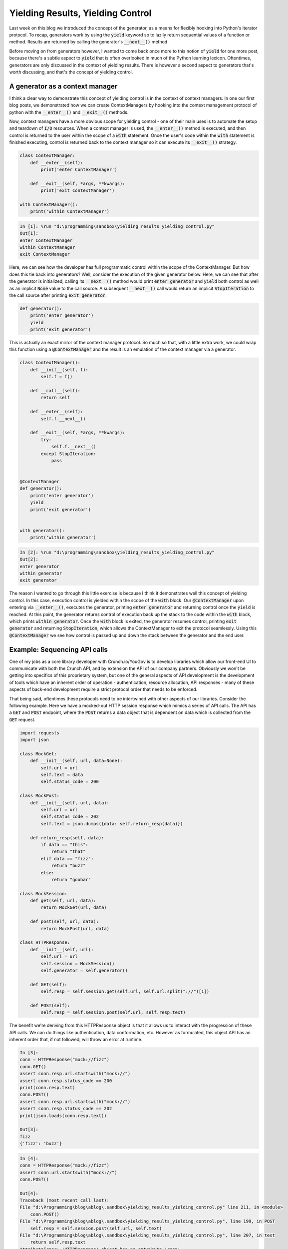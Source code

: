 .. post:: 13 Nov, 2020
   :tags: Python, Generators
   :category: Iterators
   :author: Michael Green
   :location: California, United States

==================================
Yielding Results, Yielding Control
==================================

.. image:: ../images/control.jpg

Last week on this blog we introduced the concept of the generator, as a means for flexibly hooking into Python's iterator protocol. To recap, generators work by using the :code:`yield` keyword so to lazily return sequential values of a function or method. Results are returned by calling the generator's :code:`__next__()` method.

Before moving on from generators however, I wanted to come back once more to this notion of :code:`yield` for one more post, because there's a subtle aspect to :code:`yield` that is often overlooked in much of the Python learning lexicon. Oftentimes, generators are only discussed in the context of yielding results. There is however a second aspect to generators that's worth discussing, and that's the concept of yielding control. 

A generator as a context manager
--------------------------------

I think a clear way to demonstrate this concept of yielding control is in the context of context managers. In one our first blog posts, we demonstrated how we can create ContextManagers by hooking into the context management protocol of python with the :code:`__enter__()` and :code:`__exit__()` methods.

Now, context managers have a more obvious scope for yielding control - one of their main uses is to automate the setup and teardown of :code:`I/O` resources. When a context manager is used, the :code:`__enter__()` method is executed, and then control is returned to the user within the scope of a :code:`with` statement. Once the user's code within the :code:`with` statement is finished executing, control is returned back to the context manager so it can execute its :code:`__exit__()` strategy.

.. code-block:: python

    class ContextManager:
        def __enter__(self):
            print('enter ContextManager')

        def __exit__(self, *args, **kwargs):
            print('exit ContextManager')

    with ContextManager(): 
        print('within ContextManager')

.. code-block:: general

    In [1]: %run "d:\programming\sandbox\yielding_results_yielding_control.py"
    Out[1]: 
    enter ContextManager
    within ContextManager
    exit ContextManager

Here, we can see how the developer has full programmatic control within the scope of the ContextManager. But how does this tie back into generators? Well, consider the execution of the given generator below. Here, we can see that after the generator is initialized, calling its :code:`__next__()` method would print :code:`enter generator` and :code:`yield` both control as well as an implicit :code:`None` value to the call source. A subsequent :code:`__next__()` call would return an implicit :code:`StopIteration` to the call source after printing :code:`exit generator`.

.. code-block:: python

    def generator():
        print('enter generator')
        yield
        print('exit generator')

This is actually an exact mirror of the context manager protocol. So much so that, with a little extra work, we could wrap this function using a :code:`@ContextManager` and the result is an emulation of the context manager via a generator.

.. code-block:: python

    class ContextManager():
        def __init__(self, f):
            self.f = f()

        def __call__(self):
            return self

        def __enter__(self):
            self.f.__next__()

        def __exit__(self, *args, **kwargs):
            try:
                self.f.__next__()
            except StopIteration:
                pass


    @ContextManager
    def generator():
        print('enter generator')
        yield
        print('exit generator')
    

    with generator():
        print('within generator')

.. code-block:: general

    In [2]: %run "d:\programming\sandbox\yielding_results_yielding_control.py"
    Out[2]: 
    enter generator
    within generator
    exit generator

The reason I wanted to go through this little exercise is because I think it demonstrates well this concept of yielding control. In this case, execution control is yielded within the scope of the :code:`with` block. Our :code:`@ContextManager` upon entering via :code:`__enter__()`, executes the generator, printing :code:`enter generator` and returning control once the :code:`yield` is reached. At this point, the generator returns control of execution back up the stack to the code within the :code:`with` block, which prints :code:`within generator`. Once the :code:`with` block is exited, the generator resumes control, printing :code:`exit generator` and returning :code:`StopIteration`, which allows the ContextManager to exit the protocol seamlessly. Using this :code:`@ContextManager` we see how control is passed up and down the stack between the generator and the end user.

Example: Sequencing API calls
-----------------------------

One of my jobs as a core library developer with Crunch.io/YouGov is to develop libraries which allow our front-end UI to communicate with both the Crunch API, and by extension the API of our company partners. Obviously we won't be getting into specifics of this proprietary system, but one of the general aspects of API development is the development of tools which have an inherent order of operation - authentication, resource allocation, API responses - many of these aspects of back-end development require a strict protocol order that needs to be enforced. 

That being said, oftentimes these protocols need to be intertwined with other aspects of our libraries. Consider the following example. Here we have a mocked-out HTTP session response which mimics a series of API calls. The API has a :code:`GET` and :code:`POST` endpoint, where the :code:`POST` returns a data object that is dependent on data which is collected from the :code:`GET` request.

.. code-block:: python

    import requests
    import json

    class MockGet:
        def __init__(self, url, data=None):
            self.url = url
            self.text = data
            self.status_code = 200

    class MockPost:
        def __init__(self, url, data):
            self.url = url
            self.status_code = 202
            self.text = json.dumps({data: self.return_resp(data)})

        def return_resp(self, data):
            if data == "this":
                return "that"
            elif data == "fizz":
                return "buzz"
            else:
                return "goobar"

    class MockSession:
        def get(self, url, data):
            return MockGet(url, data)

        def post(self, url, data):
            return MockPost(url, data)
        
    class HTTPResponse:
        def __init__(self, url):
            self.url = url
            self.session = MockSession()
            self.generator = self.generator()

        def GET(self):
            self.resp = self.session.get(self.url, self.url.split("://")[1])

        def POST(self):
            self.resp = self.session.post(self.url, self.resp.text)

The benefit we're deriving from this HTTPResponse object is that it allows us to interact with the progression of these API calls. We can do things like authentication, data conformation, etc. However as formulated, this object API has an inherent order that, if not followed, will throw an error at runtime. 

.. code-block:: general

    In [3]:
    conn = HTTPResponse("mock://fizz")
    conn.GET()
    assert conn.resp.url.startswith("mock://")
    assert conn.resp.status_code == 200
    print(conn.resp.text)
    conn.POST()
    assert conn.resp.url.startswith("mock://")
    assert conn.resp.status_code == 202
    print(json.loads(conn.resp.text))

    Out[3]:
    fizz
    {'fizz': 'buzz'}

.. code-block:: general

    In [4]:
    conn = HTTPResponse("mock://fizz")
    assert conn.url.startswith("mock://")
    conn.POST()

    Out[4]:
    Traceback (most recent call last):
    File "d:\Programming\blog\ablog\.sandbox\yielding_results_yielding_control.py" line 211, in <module>
        conn.POST()
    File "d:\Programming\blog\ablog\.sandbox\yielding_results_yielding_control.py", line 199, in POST   
        self.resp = self.session.post(self.url, self.text)
    File "d:\Programming\blog\ablog\.sandbox\yielding_results_yielding_control.py", line 207, in text   
        return self.resp.text
    AttributeError: 'HTTPResponse' object has no attribute 'resp'

We can mitigate this issue without losing the desired control over our response object by wrapping the API functionality within the iterator protocol. To do this, lets create a generator method which, when called, executes a single step in the API progression before yielding control back to the user. Because we're only adding a single generator method to this object, we can also go ahead and wrap that in a :code:`__next__()` method of the :code:`HTTPResponse` for further simplicity.

.. code-block:: python

    class HTTPResponse:
        def __init__(self, url):
            self.url = url
            self.session = MockSession()
            self.generator = self.generator()

        def __next__(self):
            self.generator.__next__()

        def _GET(self):
            self.resp = self.session.get(self.url, self.url.split("://")[1])

        def _POST(self):
            self.resp = self.session.post(self.url, self.resp.text)

        def generator(self):
            self._GET()
            yield
            self._POST()
            yield

This object formulation allows us as library developers to specify the action sequence of our :code:`HTTPResponse` object without usurping an end-users ability to weave their own code into the sequence. End users now only need to call :code:`next()` instead of calling :code:`GET` and :code:`POST` in specific sequence. The result is a user experience that minimizes error without limiting interoperability.

.. code-block:: general

    In [5]:
    conn = HTTPResponse("mock://this")
    assert conn.url.startswith("mock://")
    next(conn)
    assert conn.url.startswith("mock://")
    assert conn.resp.status_code == 200
    print(conn.resp.text)
    next(conn)
    assert conn.url.startswith("mock://")
    assert conn.resp.status_code == 202
    print(json.loads(conn.resp.text))

    Out[5]:
    this
    {'this': 'that'}

Summary
-------

Generators are a great tool for Python developers. Not only do they allow us to control the timing of yielding results, but they also more fundamentally allow us to yield control of our code with a higher degree of nuance. This concept of yielding control gives us the opportunity to more precisely establish object paradigms and minimize the potential for errors in execution.

|
|
|

.. note::

   *If you enjoyed this post, be sure to* `follow <https://www.linkedin.com/in/1mikegrn/>`_ *me on LinkedIn, where I'll be posting more content regularly. You can find previous content at my blog's website,* `1mikegrn.github.io/blog <https://1mikegrn.github.io/blog>`_